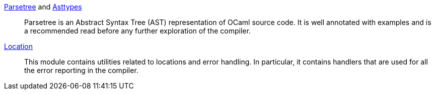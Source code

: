 link:parsetree.mli[Parsetree] and link:asttypes.mli[Asttypes]::
Parsetree is an Abstract Syntax Tree (AST) representation of OCaml
source code. It is well annotated with examples and is a recommended
read before any further exploration of the compiler.

link:location.mli[Location]:: This module contains utilities
related to locations and error handling. In particular, it contains
handlers that are used for all the error reporting in the compiler.
